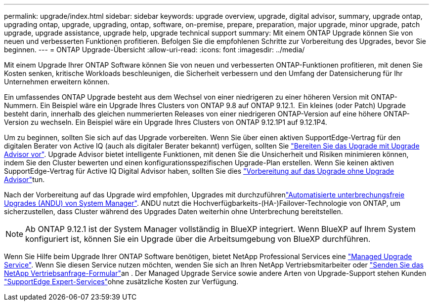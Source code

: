 ---
permalink: upgrade/index.html 
sidebar: sidebar 
keywords: upgrade overview, upgrade, digital advisor, summary, upgrade ontap, upgrading ontap, upgrade, upgrading, ontap, software, on-premise, prepare, preparation, major upgrade, minor upgrade, patch upgrade, upgrade assistance, upgrade help, upgrade technical support 
summary: Mit einem ONTAP Upgrade können Sie von neuen und verbesserten Funktionen profitieren. Befolgen Sie die empfohlenen Schritte zur Vorbereitung des Upgrades, bevor Sie beginnen. 
---
= ONTAP Upgrade-Übersicht
:allow-uri-read: 
:icons: font
:imagesdir: ../media/


[role="lead"]
Mit einem Upgrade Ihrer ONTAP Software können Sie von neuen und verbesserten ONTAP-Funktionen profitieren, mit denen Sie Kosten senken, kritische Workloads beschleunigen, die Sicherheit verbessern und den Umfang der Datensicherung für Ihr Unternehmen erweitern können.

Ein umfassendes ONTAP Upgrade besteht aus dem Wechsel von einer niedrigeren zu einer höheren Version mit ONTAP-Nummern. Ein Beispiel wäre ein Upgrade Ihres Clusters von ONTAP 9.8 auf ONTAP 9.12.1.  Ein kleines (oder Patch) Upgrade besteht darin, innerhalb des gleichen nummerierten Releases von einer niedrigeren ONTAP-Version auf eine höhere ONTAP-Version zu wechseln. Ein Beispiel wäre ein Upgrade Ihres Clusters von ONTAP 9.12.1P1 auf 9.12.1P4.

Um zu beginnen, sollten Sie sich auf das Upgrade vorbereiten. Wenn Sie über einen aktiven SupportEdge-Vertrag für den digitalen Berater von Active IQ (auch als digitaler Berater bekannt) verfügen, sollten Sie link:create-upgrade-plan.html["Bereiten Sie das Upgrade mit Upgrade Advisor vor"]. Upgrade Advisor bietet intelligente Funktionen, mit denen Sie die Unsicherheit und Risiken minimieren können, indem Sie den Cluster bewerten und einen konfigurationsspezifischen Upgrade-Plan erstellen. Wenn Sie keinen aktiven SupportEdge-Vertrag für Active IQ Digital Advisor haben, sollten Sie dies link:prepare.html["Vorbereitung auf das Upgrade ohne Upgrade Advisor"]tun.

Nach der Vorbereitung auf das Upgrade wird empfohlen, Upgrades mit durchzuführenlink:task_upgrade_andu_sm.html["Automatisierte unterbrechungsfreie Upgrades (ANDU) von System Manager"]. ANDU nutzt die Hochverfügbarkeits-(HA-)Failover-Technologie von ONTAP, um sicherzustellen, dass Cluster während des Upgrades Daten weiterhin ohne Unterbrechung bereitstellen.


NOTE: Ab ONTAP 9.12.1 ist der System Manager vollständig in BlueXP integriert. Wenn BlueXP auf Ihrem System konfiguriert ist, können Sie ein Upgrade über die Arbeitsumgebung von BlueXP durchführen.

Wenn Sie Hilfe beim Upgrade Ihrer ONTAP Software benötigen, bietet NetApp Professional Services eine link:https://www.netapp.com/pdf.html?item=/media/8144-sd-managed-upgrade-service.pdf["Managed Upgrade Service"^]. Wenn Sie diesen Service nutzen möchten, wenden Sie sich an Ihren NetApp Vertriebsmitarbeiter oder link:https://www.netapp.com/forms/sales-contact/["Senden Sie das NetApp Vertriebsanfrage-Formular"^]an . Der Managed Upgrade Service sowie andere Arten von Upgrade-Support stehen Kunden link:https://www.netapp.com/pdf.html?item=/media/8845-supportedge-expert-service.pdf["SupportEdge Expert-Services"^]ohne zusätzliche Kosten zur Verfügung.
